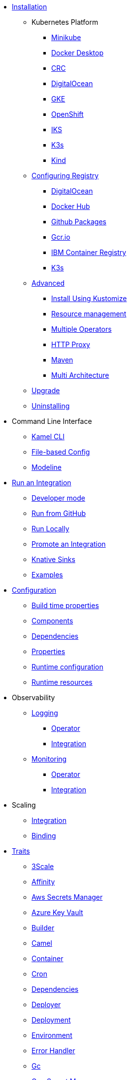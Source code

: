 * xref:installation/installation.adoc[Installation]
** Kubernetes Platform
*** xref:installation/platform/minikube.adoc[Minikube]
*** xref:installation/platform/docker-desktop.adoc[Docker Desktop]
*** xref:installation/platform/crc.adoc[CRC]
*** xref:installation/platform/digitalocean.adoc[DigitalOcean]
*** xref:installation/platform/gke.adoc[GKE]
*** xref:installation/platform/openshift.adoc[OpenShift]
*** xref:installation/platform/iks.adoc[IKS]
*** xref:installation/platform/k3s.adoc[K3s]
*** xref:installation/platform/kind.adoc[Kind]
** xref:installation/registry/registry.adoc[Configuring Registry]
*** xref:installation/registry/digitalocean.adoc[DigitalOcean]
*** xref:installation/registry/dockerhub.adoc[Docker Hub]
*** xref:installation/registry/github.adoc[Github Packages]
*** xref:installation/registry/gcr.adoc[Gcr.io]
*** xref:installation/registry/icr.adoc[IBM Container Registry]
*** xref:installation/registry/k3s.adoc[K3s]
** xref:installation/advanced/advanced.adoc[Advanced]
*** xref:installation/advanced/kustomize.adoc[Install Using Kustomize]
*** xref:installation/advanced/resources.adoc[Resource management]
*** xref:installation/advanced/multi.adoc[Multiple Operators]
*** xref:installation/advanced/http-proxy.adoc[HTTP Proxy]
*** xref:installation/advanced/maven.adoc[Maven]
*** xref:installation/advanced/multi-architecture.adoc[Multi Architecture]
** xref:contributing/upgrade.adoc[Upgrade]
** xref:contributing/uninstalling.adoc[Uninstalling]
* Command Line Interface
** xref:cli/cli.adoc[Kamel CLI]
** xref:cli/file-based-config.adoc[File-based Config]
** xref:cli/modeline.adoc[Modeline]
* xref:running/running.adoc[Run an Integration]
** xref:running/dev-mode.adoc[Developer mode]
** xref:running/run-from-github.adoc[Run from GitHub]
** xref:running/local.adoc[Run Locally]
** xref:running/promoting.adoc[Promote an Integration]
** xref:running/knative-sink.adoc[Knative Sinks]
** xref:tutorials/tutorials.adoc[Examples]
* xref:configuration/configuration.adoc[Configuration]
** xref:configuration/build-time-properties.adoc[Build time properties]
** xref:configuration/components.adoc[Components]
** xref:configuration/dependencies.adoc[Dependencies]
** xref:configuration/runtime-properties.adoc[Properties]
** xref:configuration/runtime-config.adoc[Runtime configuration]
** xref:configuration/runtime-resources.adoc[Runtime resources]
* Observability
** xref:observability/logging.adoc[Logging]
*** xref:observability/logging/operator.adoc[Operator]
*** xref:observability/logging/integration.adoc[Integration]
** xref:observability/monitoring.adoc[Monitoring]
*** xref:observability/monitoring/operator.adoc[Operator]
*** xref:observability/monitoring/integration.adoc[Integration]
* Scaling
** xref:scaling/integration.adoc[Integration]
** xref:scaling/binding.adoc[Binding]
* xref:traits:traits.adoc[Traits]
// Start of autogenerated code - DO NOT EDIT! (trait-nav)
** xref:traits:3scale.adoc[3Scale]
** xref:traits:affinity.adoc[Affinity]
** xref:traits:aws-secrets-manager.adoc[Aws Secrets Manager]
** xref:traits:azure-key-vault.adoc[Azure Key Vault]
** xref:traits:builder.adoc[Builder]
** xref:traits:camel.adoc[Camel]
** xref:traits:container.adoc[Container]
** xref:traits:cron.adoc[Cron]
** xref:traits:dependencies.adoc[Dependencies]
** xref:traits:deployer.adoc[Deployer]
** xref:traits:deployment.adoc[Deployment]
** xref:traits:environment.adoc[Environment]
** xref:traits:error-handler.adoc[Error Handler]
** xref:traits:gc.adoc[Gc]
** xref:traits:gcp-secret-manager.adoc[Gcp Secret Manager]
** xref:traits:hashicorp-vault.adoc[Hashicorp Vault]
** xref:traits:health.adoc[Health]
** xref:traits:ingress.adoc[Ingress]
** xref:traits:istio.adoc[Istio]
** xref:traits:jolokia.adoc[Jolokia]
** xref:traits:jvm.adoc[Jvm]
** xref:traits:kamelets.adoc[Kamelets]
** xref:traits:keda.adoc[Keda]
** xref:traits:knative-service.adoc[Knative Service]
** xref:traits:knative.adoc[Knative]
** xref:traits:logging.adoc[Logging]
** xref:traits:master.adoc[Master]
** xref:traits:mount.adoc[Mount]
** xref:traits:openapi.adoc[Openapi]
** xref:traits:owner.adoc[Owner]
** xref:traits:pdb.adoc[Pdb]
** xref:traits:platform.adoc[Platform]
** xref:traits:pod.adoc[Pod]
** xref:traits:prometheus.adoc[Prometheus]
** xref:traits:pull-secret.adoc[Pull Secret]
** xref:traits:quarkus.adoc[Quarkus]
** xref:traits:registry.adoc[Registry]
** xref:traits:resume.adoc[Resume]
** xref:traits:route.adoc[Route]
** xref:traits:service-binding.adoc[Service Binding]
** xref:traits:service.adoc[Service]
** xref:traits:telemetry.adoc[Telemetry]
** xref:traits:toleration.adoc[Toleration]
** xref:traits:tracing.adoc[Tracing]
// End of autogenerated code - DO NOT EDIT! (trait-nav)
